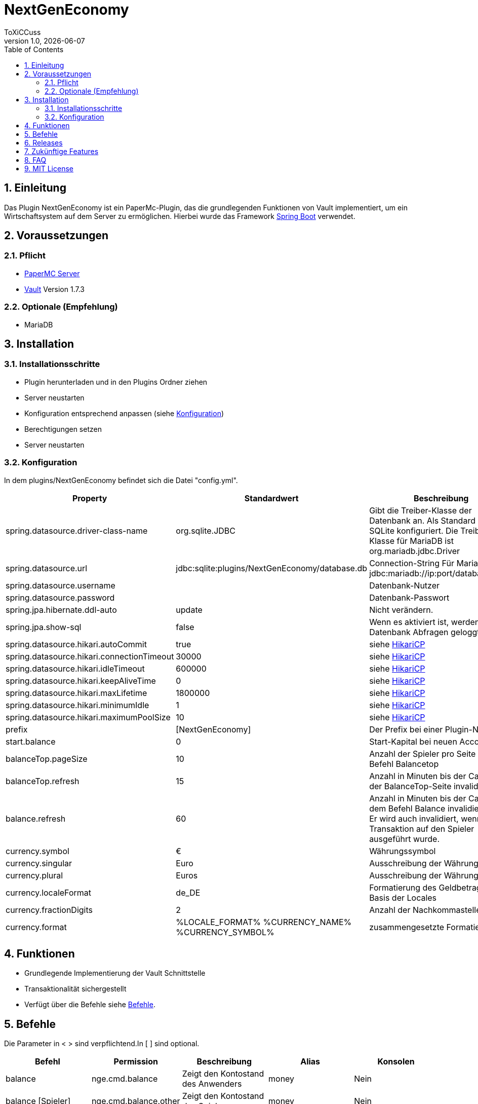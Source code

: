 = NextGenEconomy
ToXiCCuss
v1.0, {docdate}
:doctype: book
:toc: left
:toclevels: 3
:sectnums:
:sectnumlevels: 3
:imagesdir: img/
:table-caption!:
:listing-caption: Listing
:source-highlighter: pygments

toc::[Inhaltsverzeichnis]

== Einleitung
Das Plugin NextGenEconomy ist ein PaperMc-Plugin, das die grundlegenden Funktionen von Vault implementiert,
um ein Wirtschaftsystem auf dem Server zu ermöglichen. Hierbei wurde das Framework https://spring.io/projects/spring-boot/[Spring Boot] verwendet.

== Voraussetzungen
=== Pflicht

* https://papermc.io/downloads/paper[PaperMC Server]
* https://www.spigotmc.org/resources/vault.34315/[Vault] Version 1.7.3

=== Optionale (Empfehlung)

* MariaDB

== Installation

=== Installationsschritte

* Plugin herunterladen und in den Plugins Ordner ziehen
* Server neustarten
* Konfiguration entsprechend anpassen (siehe <<config>>)
* Berechtigungen setzen
* Server neustarten

[#config]
=== Konfiguration
In dem plugins/NextGenEconomy befindet sich die Datei "config.yml".

|===
|Property |Standardwert |Beschreibung

|spring.datasource.driver-class-name
|org.sqlite.JDBC
|Gibt die Treiber-Klasse der Datenbank an. Als Standard ist es für SQLite konfiguriert. Die Treiber-Klasse für MariaDB ist org.mariadb.jdbc.Driver

|spring.datasource.url
|jdbc:sqlite:plugins/NextGenEconomy/database.db
|Connection-String Für MariaDB jdbc:mariadb://ip:port/databaseName

|spring.datasource.username
|
|Datenbank-Nutzer

|spring.datasource.password
|
|Datenbank-Passwort

|spring.jpa.hibernate.ddl-auto
|update
|Nicht verändern.

|spring.jpa.show-sql
|false
|Wenn es aktiviert ist, werden die Datenbank Abfragen geloggt.

|spring.datasource.hikari.autoCommit
|true
|siehe https://github.com/brettwooldridge/HikariCP[HikariCP]

|spring.datasource.hikari.connectionTimeout
|30000
|siehe https://github.com/brettwooldridge/HikariCP[HikariCP]

|spring.datasource.hikari.idleTimeout
|600000
|siehe https://github.com/brettwooldridge/HikariCP[HikariCP]

|spring.datasource.hikari.keepAliveTime
|0
|siehe https://github.com/brettwooldridge/HikariCP[HikariCP]

|spring.datasource.hikari.maxLifetime
|1800000
|siehe https://github.com/brettwooldridge/HikariCP[HikariCP]

|spring.datasource.hikari.minimumIdle
|1
|siehe https://github.com/brettwooldridge/HikariCP[HikariCP]

|spring.datasource.hikari.maximumPoolSize
|10
|siehe https://github.com/brettwooldridge/HikariCP[HikariCP]

|prefix
|[NextGenEconomy]
|Der Prefix bei einer Plugin-Nachricht.

|start.balance
|0
|Start-Kapital bei neuen Accounts

|balanceTop.pageSize
|10
|Anzahl der Spieler pro Seite von dem Befehl Balancetop

|balanceTop.refresh
|15
|Anzahl in Minuten bis der Cache von der BalanceTop-Seite invalidiert wird

|balance.refresh
|60
|Anzahl in Minuten bis der Cache von dem Befehl Balance invalidiert wird. Er wird auch invalidiert, wenn eine Transaktion auf den Spieler ausgeführt wurde.

|currency.symbol
|€
|Währungssymbol

|currency.singular
|Euro
|Ausschreibung der Währung Singular

|currency.plural
|Euros
|Ausschreibung der Währung Plural

|currency.localeFormat
|de_DE
|Formatierung des Geldbetrags auf Basis der Locales

|currency.fractionDigits
|2
|Anzahl der Nachkommastellen

|currency.format
|%LOCALE_FORMAT% %CURRENCY_NAME% %CURRENCY_SYMBOL%
|zusammengesetzte Formatierung


|===


== Funktionen
* Grundlegende Implementierung der Vault Schnittstelle
* Transaktionalität sichergestellt
* Verfügt über die Befehle siehe <<commands>>.

[#commands]
== Befehle
Die Parameter in < > sind verpflichtend.In [ ] sind optional.

|===
|Befehl |Permission |Beschreibung|Alias|Konsolen

|balance
|nge.cmd.balance
|Zeigt den Kontostand des Anwenders
|money
|Nein

|balance [Spieler]
|nge.cmd.balance.other
|Zeigt den Kontostand des Spielers an
|money
|Nein

|balancetop
|nge.cmd.balancetop
|Zeigt die erste Toplist-Seite
|
|Nein

|balancetop <Seite>
|nge.cmd.balancetop
|Zeigt die Seite <Seite>, welche als Parameter übergeben wurde
|
|Nein

|pay <Spieler> <Betrag>
|nge.cmd.pay
|Der Spieler zahlt den Betrag <Betrag> an den Spieler <Spieler>
|
|Nein

|eco <give oder take oder set> <Spieler> <Betrag>
|nge.cmd.eco
|Administrative Manipulation des Kontostands eines Spielers <Spieler>. <Betrag> ist der Betrag,der <take> Abziehen, <give> hinzufügen und <set> festsetzen wird.
|
|Ja


|===


== Releases

*Release 1.1.0*

* Autocompleter
* Refactoring

*Release 1.0.2*

* Logging optimized

*Release 1.0.1*

* Better Logging Transaction Errors

== Zukünftige Features
* Bankensupport
* EconomyApi
* Multi-Währungssupport mit Apis

== FAQ

== MIT License

Copyright (c) 2023 Robert Stenzhorn

Permission is hereby granted, free of charge, to any person obtaining a copy
of this software and associated documentation files (the "Software"), to deal
in the Software without restriction, including without limitation the rights
to use, copy, modify, merge, publish, distribute, sublicense, and/or sell
copies of the Software, and to permit persons to whom the Software is
furnished to do so, subject to the following conditions:

The above copyright notice and this permission notice shall be included in all
copies or substantial portions of the Software.

THE SOFTWARE IS PROVIDED "AS IS", WITHOUT WARRANTY OF ANY KIND, EXPRESS OR
IMPLIED, INCLUDING BUT NOT LIMITED TO THE WARRANTIES OF MERCHANTABILITY,
FITNESS FOR A PARTICULAR PURPOSE AND NONINFRINGEMENT. IN NO EVENT SHALL THE
AUTHORS OR COPYRIGHT HOLDERS BE LIABLE FOR ANY CLAIM, DAMAGES OR OTHER
LIABILITY, WHETHER IN AN ACTION OF CONTRACT, TORT OR OTHERWISE, ARISING FROM,
OUT OF OR IN CONNECTION WITH THE SOFTWARE OR THE USE OR OTHER DEALINGS IN THE
SOFTWARE.
